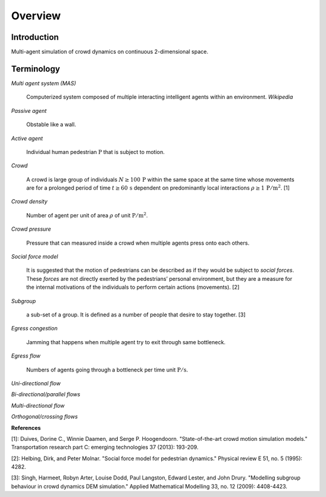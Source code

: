 Overview
========

Introduction
------------

Multi-agent simulation of crowd dynamics on continuous 2-dimensional space.

Terminology
-----------

*Multi agent system (MAS)*

   Computerized system composed of multiple interacting intelligent agents within an environment. *Wikipedia*

*Passive agent*

   Obstable like a wall.

*Active agent*

   Individual human pedestrian :math:`\mathrm{P}` that is subject to motion.

*Crowd*

   A crowd is large group of individuals :math:`N \geq 100 \,\mathrm{P}` within the same space at the same time whose movements are for a prolonged period of time :math:`t \geq 60 \,\mathrm{s}` dependent on predominantly local interactions :math:`\rho \geq 1 \,\mathrm{P/m^{2}}`. [1]

*Crowd density*

    Number of agent per unit of area :math:`\rho` of unit :math:`\mathrm{P/m^{2}}`.

*Crowd pressure*

    Pressure that can measured inside a crowd when multiple agents press onto each others.

*Social force model*

   It is suggested that the motion of pedestrians can be described as if they would be subject to *social forces*. These *forces* are not directly exerted by the pedestrians’ personal environment, but they are a measure for the internal motivations of the individuals to perform certain actions (movements). [2]

*Subgroup*

    a sub-set of a group. It is defined as a number of people that desire to stay together. [3]

*Egress congestion*

   Jamming that happens when multiple agent try to exit through same bottleneck.

*Egress flow*

    Numbers of agents going through a bottleneck per time unit :math:`\mathrm{P/s}`.

*Uni-directional flow*

*Bi-directional/parallel flows*

*Multi-directional flow*

*Orthogonal/crossing flows*


**References**

[1]: Duives, Dorine C., Winnie Daamen, and Serge P. Hoogendoorn. "State-of-the-art crowd motion simulation models." Transportation research part C: emerging technologies 37 (2013): 193-209.

[2]: Helbing, Dirk, and Peter Molnar. "Social force model for pedestrian dynamics." Physical review E 51, no. 5 (1995): 4282.

[3]: Singh, Harmeet, Robyn Arter, Louise Dodd, Paul Langston, Edward Lester, and John Drury. "Modelling subgroup behaviour in crowd dynamics DEM simulation." Applied Mathematical Modelling 33, no. 12 (2009): 4408-4423.



